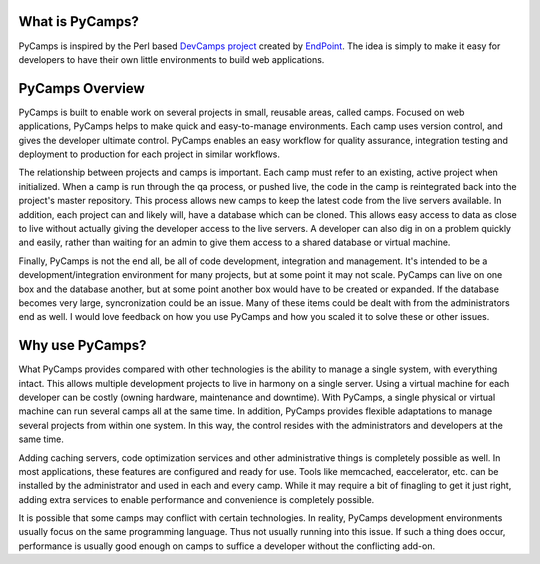 What is PyCamps?
================
PyCamps is inspired by the Perl based `DevCamps project <http://devcamps.org/>`_ created by `EndPoint <http://www.endpoint.com/>`_. The idea is simply to make it easy for developers to have their own little environments to build web applications. 

PyCamps Overview
================
PyCamps is built to enable work on several projects in small, reusable areas, called camps.  Focused on web applications, PyCamps helps to make quick and easy-to-manage environments.  Each camp uses version control, and gives the developer ultimate control.  PyCamps enables an easy workflow for quality assurance, integration testing and deployment to production for each project in similar workflows.

The relationship between projects and camps is important.  Each camp must refer to an existing, active project when initialized.  When a camp is run through the qa process, or pushed live, the code in the camp is reintegrated back into the project's master repository.  This process allows new camps to keep the latest code from the live servers available.  In addition, each project can and likely will, have a database which can be cloned.  This allows easy access to data as close to live without actually giving the developer access to the live servers.  A developer can also dig in on a problem quickly and easily, rather than waiting for an admin to give them access to a shared database or virtual machine.

Finally, PyCamps is not the end all, be all of code development, integration and management.  It's intended to be a development/integration environment for many projects, but at some point it may not scale.  PyCamps can live on one box and the database another, but at some point another box would have to be created or expanded.  If the database becomes very large, syncronization could be an issue.  Many of these items could be dealt with from the administrators end as well.  I would love feedback on how you use PyCamps and how you scaled it to solve these or other issues. 

Why use PyCamps?
================
What PyCamps provides compared with other technologies is the ability to manage a single system, with everything intact.  This allows multiple development projects to live in harmony on a single server.  Using a virtual machine for each developer can be costly (owning hardware, maintenance and downtime).  With PyCamps, a single physical or virtual machine can run several camps all at the same time.  In addition, PyCamps provides flexible adaptations to manage several projects from within one system.  In this way, the control resides with the administrators and developers at the same time.

Adding caching servers, code optimization services and other administrative things is completely possible as well. In most applications, these features are configured and ready for use. Tools like memcached, eaccelerator, etc. can be installed by the administrator and used in each and every camp. While it may require a bit of finagling to get it just right, adding extra services to enable performance and convenience is completely possible. 

It is possible that some camps may conflict with certain technologies.  In reality, PyCamps development environments usually focus on the same programming language. Thus not usually running into this issue. If such a thing does occur, performance is usually good enough on camps to suffice a developer without the conflicting add-on.

